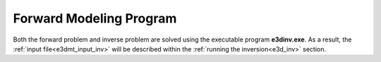 .. _e3d_fwd:

Forward Modeling Program
========================

Both the forward problem and inverse problem are solved using the executable program **e3dinv.exe**. As a result, the :ref:`input file<e3dmt_input_inv>` will be described within the :ref:`running the inversion<e3d_inv>` section.



